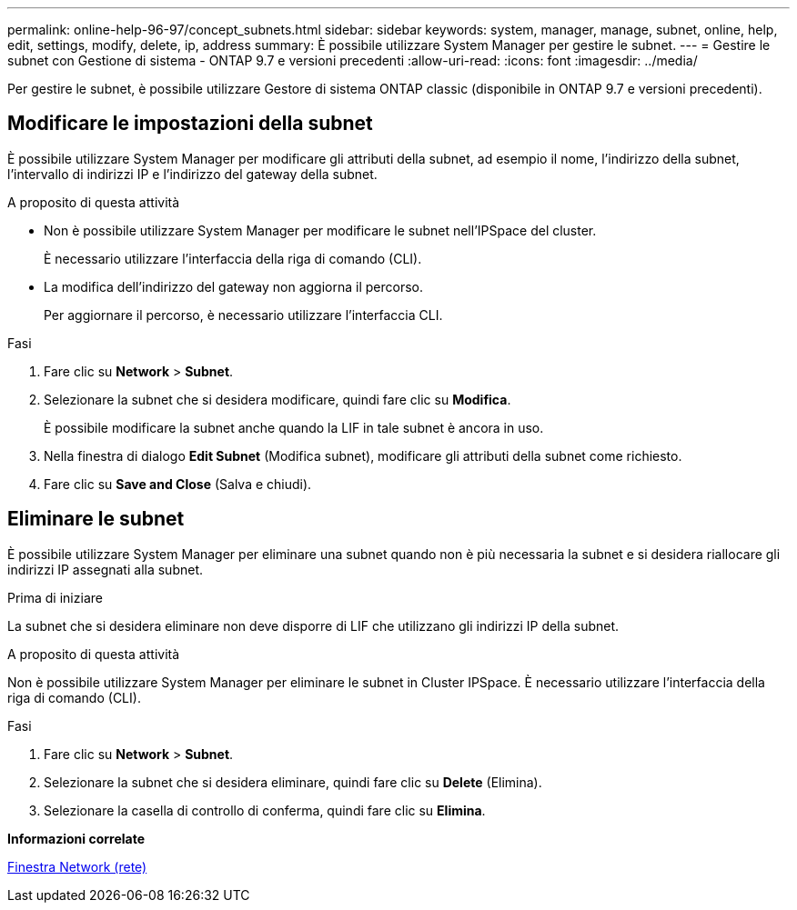 ---
permalink: online-help-96-97/concept_subnets.html 
sidebar: sidebar 
keywords: system, manager, manage, subnet, online, help, edit, settings, modify, delete, ip, address 
summary: È possibile utilizzare System Manager per gestire le subnet. 
---
= Gestire le subnet con Gestione di sistema - ONTAP 9.7 e versioni precedenti
:allow-uri-read: 
:icons: font
:imagesdir: ../media/


[role="lead"]
Per gestire le subnet, è possibile utilizzare Gestore di sistema ONTAP classic (disponibile in ONTAP 9.7 e versioni precedenti).



== Modificare le impostazioni della subnet

È possibile utilizzare System Manager per modificare gli attributi della subnet, ad esempio il nome, l'indirizzo della subnet, l'intervallo di indirizzi IP e l'indirizzo del gateway della subnet.

.A proposito di questa attività
* Non è possibile utilizzare System Manager per modificare le subnet nell'IPSpace del cluster.
+
È necessario utilizzare l'interfaccia della riga di comando (CLI).

* La modifica dell'indirizzo del gateway non aggiorna il percorso.
+
Per aggiornare il percorso, è necessario utilizzare l'interfaccia CLI.



.Fasi
. Fare clic su *Network* > *Subnet*.
. Selezionare la subnet che si desidera modificare, quindi fare clic su *Modifica*.
+
È possibile modificare la subnet anche quando la LIF in tale subnet è ancora in uso.

. Nella finestra di dialogo *Edit Subnet* (Modifica subnet), modificare gli attributi della subnet come richiesto.
. Fare clic su *Save and Close* (Salva e chiudi).




== Eliminare le subnet

È possibile utilizzare System Manager per eliminare una subnet quando non è più necessaria la subnet e si desidera riallocare gli indirizzi IP assegnati alla subnet.

.Prima di iniziare
La subnet che si desidera eliminare non deve disporre di LIF che utilizzano gli indirizzi IP della subnet.

.A proposito di questa attività
Non è possibile utilizzare System Manager per eliminare le subnet in Cluster IPSpace. È necessario utilizzare l'interfaccia della riga di comando (CLI).

.Fasi
. Fare clic su *Network* > *Subnet*.
. Selezionare la subnet che si desidera eliminare, quindi fare clic su *Delete* (Elimina).
. Selezionare la casella di controllo di conferma, quindi fare clic su *Elimina*.


*Informazioni correlate*

xref:reference_network_window.adoc[Finestra Network (rete)]
